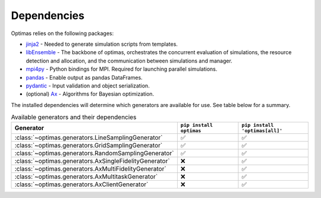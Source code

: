 .. _dependencies:

Dependencies
============

Optimas relies on the following packages:

* `jinja2 <https://pypi.org/project/jinja2/>`_ - Needed to generate simulation scripts from templates.
* `libEnsemble <https://pypi.org/project/libensemble/>`_ - The backbone of optimas, orchestrates the concurrent evaluation of simulations, the resource detection and allocation, and the communication between simulations and manager.
* `mpi4py <https://pypi.org/project/mpi4py/>`_ - Python bindings for MPI. Required for launching parallel simulations.
* `pandas <https://pypi.org/project/pandas/>`_ - Enable output as pandas DataFrames.
* `pydantic <https://pypi.org/project/pydantic/>`_ - Input validation and object serialization.
* (optional) `Ax <https://pypi.org/project/ax-platform/>`_ - Algorithms for Bayesian optimization.


The installed dependencies will determine which generators are available for use.
See table below for a summary.

.. list-table:: Available generators and their dependencies
   :widths: 35 25 25
   :header-rows: 1

   * - Generator
     - ``pip install optimas``
     - ``pip install 'optimas[all]'``
   * - :class:`~optimas.generators.LineSamplingGenerator`
     - ✅
     - ✅
   * - :class:`~optimas.generators.GridSamplingGenerator`
     - ✅
     - ✅
   * - :class:`~optimas.generators.RandomSamplingGenerator`
     - ✅
     - ✅
   * - :class:`~optimas.generators.AxSingleFidelityGenerator`
     - ❌
     - ✅
   * - :class:`~optimas.generators.AxMultiFidelityGenerator`
     - ❌
     - ✅
   * - :class:`~optimas.generators.AxMultitaskGenerator`
     - ❌
     - ✅
   * - :class:`~optimas.generators.AxClientGenerator`
     - ❌
     - ✅
